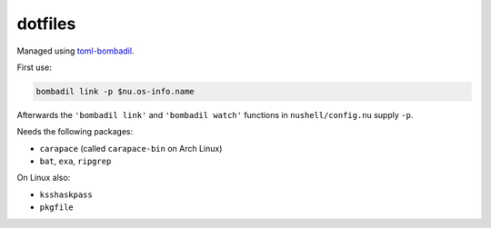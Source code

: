 dotfiles
========

Managed using toml-bombadil_.

First use:

.. code:: nu

   bombadil link -p $nu.os-info.name

Afterwards the ``'bombadil link'`` and ``'bombadil watch'`` functions in ``nushell/config.nu`` supply ``-p``.

Needs the following packages:

- ``carapace`` (called ``carapace-bin`` on Arch Linux)
- ``bat``, ``exa``, ``ripgrep``

On Linux also:

- ``ksshaskpass``
- ``pkgfile``

.. _toml-bombadil: https://oknozor.github.io/toml-bombadil/

